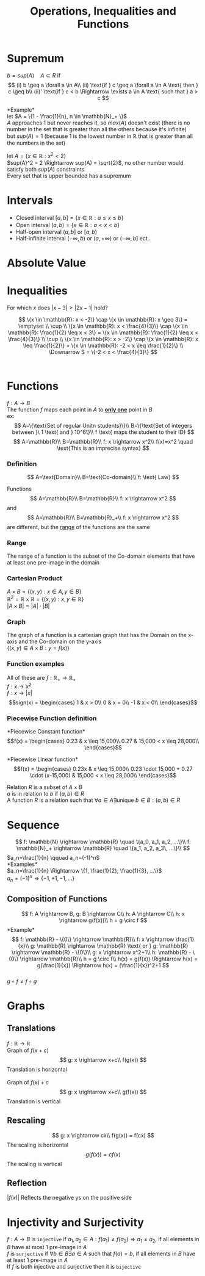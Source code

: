 #+title: Operations, Inequalities and Functions
#+options: toc:nil
* Supremum

$b=sup(A) \quad A \subset R$ if\\
$$
(i) b \geq a \forall a \in A\\
(ii) \text{if } c \geq a \forall a \in A \text{ then } c \geq b\\
(ii)' \text{if } c < b \Rightarrow \exists a \in A \text{ such that } a > c
$$

*Example*\\
let $A = \{1 - \frac{1}{n}, n \in \mathbb{N}_+ \}$ \\
$A$ approaches 1 but never reaches it, so $max(A)$ doesn't exist (there is no number in the set that is greater than all the others because it's infinite)\\
but $sup(A) = 1$ (because 1 is the lowest number in $\mathbb{R}$ that is greater than all the numbers in the set)

let $A=\{x\in\mathbb{R}: x^2 < 2\}$ \\
$sup(A)^2 = 2 \Rightarrow sup(A) = \sqrt{2}$, no other number would satisfy both $sup(A)$ constraints\\
Every set that is upper bounded has a supremum

* Intervals
- Closed interval $[a, b] = \{x \in \mathbb{R}: a \leq x \leq b\}$ \\
- Open interval $(a, b) = \{x \in \mathbb{R}: a < x < b\}$ \\
- Half-open interval $(a, b]$ or $[a, b)$ \\
- Half-infinite interval $(-\infty, b)$ or $(a, +\infty)$ or $(-\infty, b]$ ect..\\

* Absolute Value
\begin{equation}
	\text{with }x \in \mathbb{R} \Rightarrow\\
	| x | =
	\begin{cases}
		x & \text{if } x \geq 0\\
		-x & \text{if } x <0
	\end{cases}\\
	| x | \geq 0
\end{equation}

* Inequalities
For which $x$ does $|x-3| > |2x-1|$ hold?

\begin{equation}
	| x-3 | =
	\begin{cases}
		x-3 & \text{if } x-3 \geq 0 \Rightarrow x \geq 3\\
		3-x & \text{if } x-3 < 0 \Rightarrow x < 3\\
	\end{cases}
\end{equation}

\begin{equation}
	| 2x-1 | =
	\begin{cases}
		2x-1 & \text{if } 2x-1 \geq 0 \Rightarrow x \geq \frac{1}{2}\\
		1-2x & \text{if } 2x-1 < 0 \Rightarrow x < \frac{1}{2}\\
	\end{cases}
\end{equation}

\begin{equation}
	|x-3| > |2x-1|\\
	\Downarrow\\
	\begin{cases}
		x-3 > 2x-1 & \text{if } x \geq 3\\
		3-x > 2x-1 & \text{if } \frac{1}{2} \leq x < 3\\
		3-x > 1-2x & \text{if } x \leq \frac{1}{2}\\
	\end{cases} \Rightarrow
	\begin{cases}
		x-2x > 3-1 & \text{if } x \geq 3\\
		-x-2x > -1-3 & \text{if } \frac{1}{2} \leq x < 3\\
		2x-x > 1-3 & \text{if } x \leq \frac{1}{2}\\
	\end{cases}\\
	\Downarrow\\
	\begin{cases}
		-x > 2 & \text{if } x \geq 3\\
		-3x > -4 & \text{if } \frac{1}{2} \leq x < 3\\
		x > -2 & \text{if } x \leq \frac{1}{2}\\
	\end{cases} \Rightarrow
	\begin{cases}
		x < -2 & \text{if } x \geq 3\\
		x < \frac{4}{3} & \text{if } \frac{1}{2} \leq x < 3\\
		x > -2 & \text{if } x \leq \frac{1}{2}\\
	\end{cases}
\end{equation}
$$
\{x \in \mathbb{R}: x < -2\} \cap \{x \in \mathbb{R}: x \geq 3\} = \emptyset \\
\cup \\
\{x \in \mathbb{R}: x < \frac{4}{3}\} \cap \{x \in \mathbb{R}: \frac{1}{2} \leq x < 3\} = \{x \in \mathbb{R}: \frac{1}{2} \leq x < \frac{4}{3}\} \\
\cup \\
\{x \in \mathbb{R}: x > -2\} \cap \{x \in \mathbb{R}: x \leq \frac{1}{2}\} = \{x \in \mathbb{R}: -2 < x \leq \frac{1}{2}\} \\
\Downarrow
S = \{-2 < x < \frac{4}{3}\}
$$ \\

* Functions
$f: A \rightarrow B$ \\
The function $f$ maps each point in $A$ to _*only one*_ point in $B$ \\

ex:\\
$$
A=\{\text{Set of regular Unitn students}\}\\
B=\{\text{Set of integers between }\ 1 \text{ and } 10^6\}\\
f \text{ maps the student to their ID}
$$
$$
A=\mathbb{R}\\
B=\mathbb{R}\\
f: x \rightarrow x^2\\
f(x)=x^2 \quad \text{This is an imprecise syntax}
$$

*** Definition
$$
A=\text{Domain}\\
B=\text{Co-domain}\\
f: \text{ Law}
$$

Functions
$$
A=\mathbb{R}\\
B=\mathbb{R}\\
f: x \rightarrow x^2
$$
and
$$
A=\mathbb{R}\\
B=\mathbb{R}_+\\
f: x \rightarrow x^2
$$
are different, but the _range_ of the functions are the same\\

*** Range
The range of a function is the subset of the Co-domain elements that have at least one pre-image in the domain

*** Cartesian Product
$A \times B = \{(x, y): x \in A, y \in B\}$ \\
$\mathbb{R}^2 = \mathbb{R} \times \mathbb{R} = \{(x, y): x,y \in \mathbb{R}\}$ \\
$|A \times B| = |A| \cdot |B|$

*** Graph
The graph of a function is a cartesian graph that has the Domain on the x-axis and the Co-domain on the y-axis\\
$\{ (x,y)\in A \times B: y=f(x)\}$

*** Function examples
All of these are $f: \mathbb{R}_+ \rightarrow \mathbb{R}_+$ \\
$f: x \rightarrow x^2$ \\
$f: x \rightarrow |x|$ \\
\begin{equation}
	sign(x) =
	\begin{cases}
		1 & x > 0\\
		0 & x = 0\\
		-1 & x < 0\\
	\end{cases}
\end{equation}

*** Piecewise Function definition
*Piecewise Constant function*\\
\begin{equation}
	f(x) =
	\begin{cases}
		0.23 & x \leq 15,000\\
		0.27 & 15,000 < x \leq 28,000\\
	\end{cases}
\end{equation}

*Piecewise Linear function*\\
\begin{equation}
	f(x) =
	\begin{cases}
		0.23x & x \leq 15,000\\
		0.23 \cdot 15,000 + 0.27 \cdot (x-15,000) & 15,000 < x \leq 28,000\\
	\end{cases}
\end{equation}

Relation $R$ is a subset of $A \times B$ \\
$a$ is in relation to $b$ if $(a,b) \in R$ \\
A function $R$ is a relation such that $\forall a \in A \exists \text{unique } b \in B: (a,b) \in R$

* Sequence
$$
f: \mathbb{N} \rightarrow \mathbb{R} \quad \{a_0, a_1, a_2, ...\}\\
f: \mathbb{N}_+ \rightarrow \mathbb{R} \quad \{a_1, a_2, a_3\, ...\}\\
$$
$a_n=\frac{1}{n} \qquad a_n=(-1)^n$ \\
*Examples*\\
$a_n=\frac{1}{n} \Rightarrow \{1, \frac{1}{2}, \frac{1}{3}, ...\}$ \\
$a_n=(-1)^n \Rightarrow \{-1, +1, -1, ...\}$

** Composition of Functions
$$
f: A \rightarrow B, g: B \rightarrow C\\
h: A \rightarrow C\\
h: x \rightarrow g(f(x))\\
h = g \circ f
$$
*Example*\\
$$
f: \mathbb{R} - \{0\} \rightarrow \mathbb{R}\\
f: x \rightarrow \frac{1}{x}\\
g: \mathbb{R} \rightarrow \mathbb{R} \text{ or } g: \mathbb{R} \rightarrow \mathbb{R} - \{0\}\\
g: x \rightarrow x^2+1\\
h: \mathbb{R} - \{0\} \rightarrow \mathbb{R}\\
h = g \circ f\\
h(x) = g(f(x)) \Rightarrow h(x) = g(\frac{1}{x}) \Rightarrow h(x) = (\frac{1}{x})^2+1
$$ \\
$g \circ f \neq f \circ g$

* Graphs
** Translations
$f: \mathbb{R} \rightarrow \mathbb{R}$ \\
Graph of $f(x+c)$ \\
$$
g: x \rightarrow x+c\\
f(g(x))
$$
Translation is horizontal\\
\\
Graph of $f(x)+c$ \\
$$
g: x \rightarrow x+c\\
g(f(x))
$$
Translation is vertical

** Rescaling
$$
g: x \rightarrow cx\\
f(g(x)) = f(cx)
$$
The scaling is horizontal\\
$$
g(f(x)) = cf(x)
$$
The scaling is vertical\\

** Reflection
$|f(x)|$ Reflects the negative ys on the positive side

* Injectivity and Surjectivity
$f: A \rightarrow B$ is =injective= if $a_1,a_2 \in A: f(a_1) \neq f(a_2) \Rightarrow a_1 \neq a_2$, if all elements in $B$ have at most 1 pre-image in $A$ \\
$f$ is =surjective= if $\forall b \in B \exists a \in A \text{ such that } f(a)=b$, if all elements in $B$ have at least 1 pre-image in $A$ \\
If $f$ is both injective and surjective then it is =bijective=
